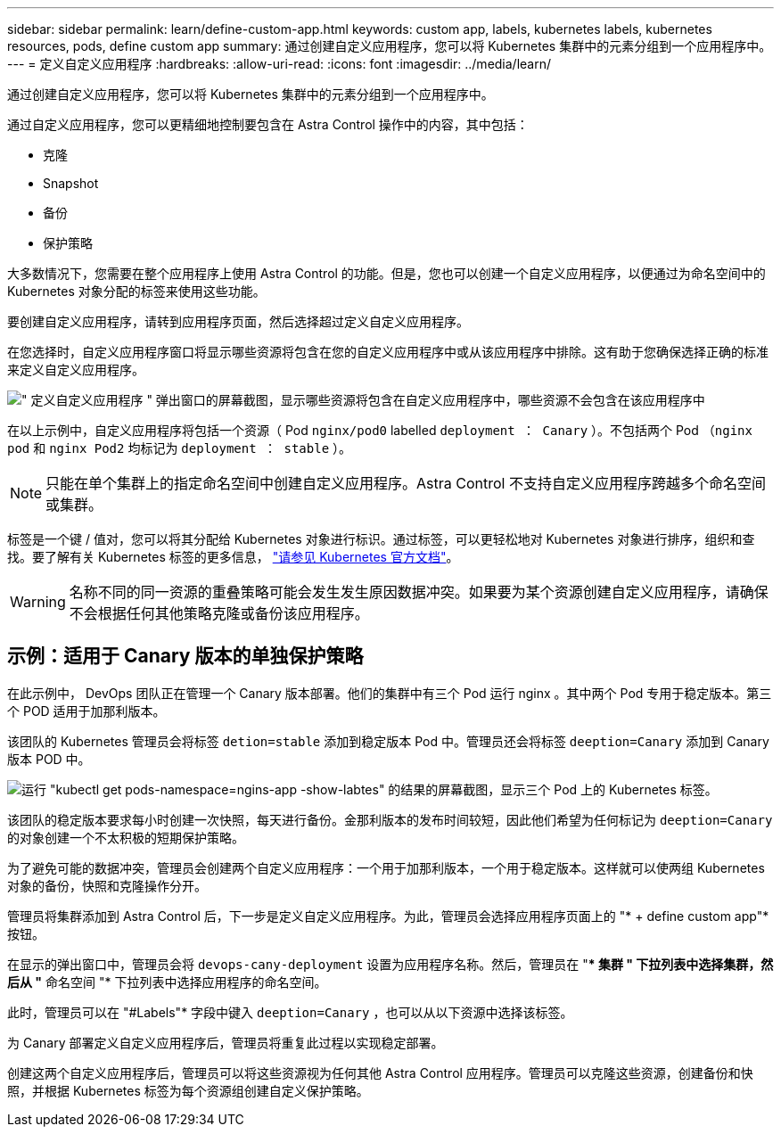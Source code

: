 ---
sidebar: sidebar 
permalink: learn/define-custom-app.html 
keywords: custom app, labels, kubernetes labels, kubernetes resources, pods, define custom app 
summary: 通过创建自定义应用程序，您可以将 Kubernetes 集群中的元素分组到一个应用程序中。 
---
= 定义自定义应用程序
:hardbreaks:
:allow-uri-read: 
:icons: font
:imagesdir: ../media/learn/


[role="lead"]
通过创建自定义应用程序，您可以将 Kubernetes 集群中的元素分组到一个应用程序中。

通过自定义应用程序，您可以更精细地控制要包含在 Astra Control 操作中的内容，其中包括：

* 克隆
* Snapshot
* 备份
* 保护策略


大多数情况下，您需要在整个应用程序上使用 Astra Control 的功能。但是，您也可以创建一个自定义应用程序，以便通过为命名空间中的 Kubernetes 对象分配的标签来使用这些功能。

要创建自定义应用程序，请转到应用程序页面，然后选择超过定义自定义应用程序。

在您选择时，自定义应用程序窗口将显示哪些资源将包含在您的自定义应用程序中或从该应用程序中排除。这有助于您确保选择正确的标准来定义自定义应用程序。

image:custom-app-included-not-included.png["\" 定义自定义应用程序 \" 弹出窗口的屏幕截图，显示哪些资源将包含在自定义应用程序中，哪些资源不会包含在该应用程序中"]

在以上示例中，自定义应用程序将包括一个资源（ Pod `nginx/pod0` labelled `deployment ： Canary` ）。不包括两个 Pod （`nginx pod` 和 `nginx Pod2` 均标记为 `deployment ： stable` ）。


NOTE: 只能在单个集群上的指定命名空间中创建自定义应用程序。Astra Control 不支持自定义应用程序跨越多个命名空间或集群。

标签是一个键 / 值对，您可以将其分配给 Kubernetes 对象进行标识。通过标签，可以更轻松地对 Kubernetes 对象进行排序，组织和查找。要了解有关 Kubernetes 标签的更多信息， https://kubernetes.io/docs/concepts/overview/working-with-objects/labels/["请参见 Kubernetes 官方文档"]。


WARNING: 名称不同的同一资源的重叠策略可能会发生发生原因数据冲突。如果要为某个资源创建自定义应用程序，请确保不会根据任何其他策略克隆或备份该应用程序。



== 示例：适用于 Canary 版本的单独保护策略

在此示例中， DevOps 团队正在管理一个 Canary 版本部署。他们的集群中有三个 Pod 运行 nginx 。其中两个 Pod 专用于稳定版本。第三个 POD 适用于加那利版本。

该团队的 Kubernetes 管理员会将标签 `detion=stable` 添加到稳定版本 Pod 中。管理员还会将标签 `deeption=Canary` 添加到 Canary 版本 POD 中。

image:show-pods-labels.png["运行 \"kubectl get pods-namespace=ngins-app -show-labtes\" 的结果的屏幕截图，显示三个 Pod 上的 Kubernetes 标签。"]

该团队的稳定版本要求每小时创建一次快照，每天进行备份。金那利版本的发布时间较短，因此他们希望为任何标记为 `deeption=Canary` 的对象创建一个不太积极的短期保护策略。

为了避免可能的数据冲突，管理员会创建两个自定义应用程序：一个用于加那利版本，一个用于稳定版本。这样就可以使两组 Kubernetes 对象的备份，快照和克隆操作分开。

管理员将集群添加到 Astra Control 后，下一步是定义自定义应用程序。为此，管理员会选择应用程序页面上的 "* + define custom app"* 按钮。

在显示的弹出窗口中，管理员会将 `devops-cany-deployment` 设置为应用程序名称。然后，管理员在 "** 集群 " 下拉列表中选择集群，然后从 "* 命名空间 "* 下拉列表中选择应用程序的命名空间。

此时，管理员可以在 "#Labels"* 字段中键入 `deeption=Canary` ，也可以从以下资源中选择该标签。

为 Canary 部署定义自定义应用程序后，管理员将重复此过程以实现稳定部署。

创建这两个自定义应用程序后，管理员可以将这些资源视为任何其他 Astra Control 应用程序。管理员可以克隆这些资源，创建备份和快照，并根据 Kubernetes 标签为每个资源组创建自定义保护策略。
